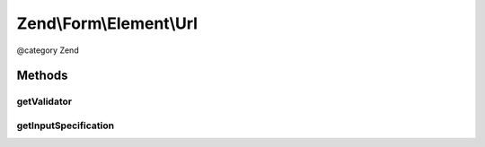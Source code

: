 .. /Form/Element/Url.php generated using docpx on 01/15/13 05:29pm


Zend\\Form\\Element\\Url
************************


@category   Zend



Methods
=======

getValidator
------------

.. function:: getValidator()


    Get validator

    :rtype: \Zend\Validator\ValidatorInterface 



getInputSpecification
---------------------

.. function:: getInputSpecification()


    Provide default input rules for this element
    
    Attaches an email validator.

    :rtype: array 





